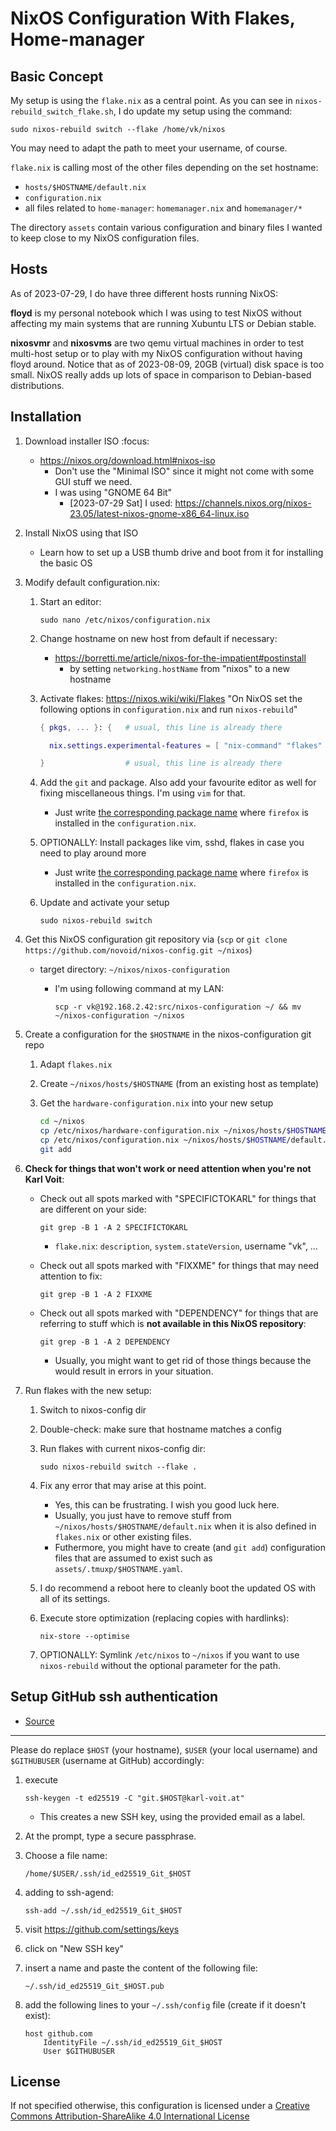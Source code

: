* NixOS Configuration With Flakes, Home-manager

** Basic Concept

My setup is using the =flake.nix= as a central point. As you can see
in =nixos-rebuild_switch_flake.sh=, I do update my setup using the
command:

: sudo nixos-rebuild switch --flake /home/vk/nixos

You may need to adapt the path to meet your username, of course.

=flake.nix= is calling most of the other files depending on the set hostname:

- =hosts/$HOSTNAME/default.nix=
- =configuration.nix=
- all files related to =home-manager=: =homemanager.nix= and =homemanager/*=

The directory =assets= contain various configuration and binary files
I wanted to keep close to my NixOS configuration files.

** Hosts

As of 2023-07-29, I do have three different hosts running NixOS:

*floyd* is my personal notebook which I was using to test NixOS
without affecting my main systems that are running Xubuntu LTS or
Debian stable.

*nixosvmr* and *nixosvms* are two qemu virtual machines in order to
test multi-host setup or to play with my NixOS configuration without
having floyd around. Notice that as of 2023-08-09, 20GB (virtual) disk space 
is too small. NixOS really adds up lots of space in comparison to Debian-based 
distributions.

** Installation

1) Download installer ISO                                                           :focus:
   - https://nixos.org/download.html#nixos-iso
     - Don't use the "Minimal ISO" since it might not come with some GUI stuff we need.
     - I was using "GNOME 64 Bit"
       - [2023-07-29 Sat] I used: https://channels.nixos.org/nixos-23.05/latest-nixos-gnome-x86_64-linux.iso

2) Install NixOS using that ISO
   - Learn how to set up a USB thumb drive and boot from it for installing the basic OS

3) Modify default configuration.nix:

   1. Start an editor:
     : sudo nano /etc/nixos/configuration.nix

   2. Change hostname on new host from default if necessary:
      - https://borretti.me/article/nixos-for-the-impatient#postinstall
        - by setting =networking.hostName= from "nixos" to a new hostname
  
   3. Activate flakes: https://nixos.wiki/wiki/Flakes
      "On NixOS set the following options in =configuration.nix= and run =nixos-rebuild="
    
      #+begin_src nix
      { pkgs, ... }: {   # usual, this line is already there
  
        nix.settings.experimental-features = [ "nix-command" "flakes" ];
  
      }                  # usual, this line is already there
      #+end_src

   4. Add the =git= and package. Also add your favourite editor as well for fixing miscellaneous things. I'm using =vim= for that.
      - Just write [[https://search.nixos.org/packages][the corresponding package name]] where =firefox= is installed in the =configuration.nix=.

   5. OPTIONALLY: Install packages like vim, sshd, flakes in case you need to play around more
      - Just write [[https://search.nixos.org/packages][the corresponding package name]] where =firefox= is installed in the =configuration.nix=.

   6. Update and activate your setup
      : sudo nixos-rebuild switch

4) Get this NixOS configuration git repository via (=scp= or =git clone https://github.com/novoid/nixos-config.git ~/nixos=)

   - target directory: =~/nixos/nixos-configuration=
     - I'm using following command at my LAN:
       : scp -r vk@192.168.2.42:src/nixos-configuration ~/ && mv ~/nixos-configuration ~/nixos
  
5) Create a configuration for the =$HOSTNAME= in the nixos-configuration git repo

   1. Adapt =flakes.nix=
   2. Create =~/nixos/hosts/$HOSTNAME= (from an existing host as template)
   3. Get the =hardware-configuration.nix= into your new setup
      #+BEGIN_SRC sh
      cd ~/nixos
      cp /etc/nixos/hardware-configuration.nix ~/nixos/hosts/$HOSTNAME/
      cp /etc/nixos/configuration.nix ~/nixos/hosts/$HOSTNAME/default.nix
      git add 
      #+END_SRC

6) *Check for things that won't work or need attention when you're not Karl Voit*:

   - Check out all spots marked with "SPECIFICTOKARL" for things that are different on your side:
     : git grep -B 1 -A 2 SPECIFICTOKARL
     - =flake.nix=: =description=, =system.stateVersion=, username "vk", ...

   - Check out all spots marked with "FIXXME" for things that may need attention to fix:
     : git grep -B 1 -A 2 FIXXME

   - Check out all spots marked with "DEPENDENCY" for things that are referring to stuff which is *not available in this NixOS repository*:
     : git grep -B 1 -A 2 DEPENDENCY
     - Usually, you might want to get rid of those things because the would result in errors in your situation.

7) Run flakes with the new setup:

   1. Switch to nixos-config dir

   2. Double-check: make sure that hostname matches a config

   3. Run flakes with current nixos-config dir:
      : sudo nixos-rebuild switch --flake .

   4. Fix any error that may arise at this point.
      - Yes, this can be frustrating. I wish you good luck here.
      - Usually, you just have to remove stuff from
        =~/nixos/hosts/$HOSTNAME/default.nix= when it is also defined
        in =flakes.nix= or other existing files.
      - Futhermore, you might have to create (and =git add=)
        configuration files that are assumed to exist such as
        =assets/.tmuxp/$HOSTNAME.yaml=.

   5. I do recommend a reboot here to cleanly boot the updated OS with
      all of its settings.

   6. Execute store optimization (replacing copies with hardlinks):
      : nix-store --optimise

   7. OPTIONALLY: Symlink =/etc/nixos= to =~/nixos= if you want to use =nixos-rebuild= without the optional parameter for the path.

** Setup GitHub ssh authentication
:PROPERTIES:
:CREATED:  [2023-08-06 Sun 21:11]
:END:

- [[https://docs.github.com/en/authentication/connecting-to-github-with-ssh/generating-a-new-ssh-key-and-adding-it-to-the-ssh-agent][Source]] 

-----

Please do replace =$HOST= (your hostname), =$USER= (your local
username) and =$GITHUBUSER= (username at GitHub) accordingly:

1. execute
   : ssh-keygen -t ed25519 -C "git.$HOST@karl-voit.at"
   - This creates a new SSH key, using the provided email as a label.
2. At the prompt, type a secure passphrase.
3. Choose a file name:
   : /home/$USER/.ssh/id_ed25519_Git_$HOST
4. adding to ssh-agend:
   : ssh-add ~/.ssh/id_ed25519_Git_$HOST
5. visit https://github.com/settings/keys
6. click on "New SSH key"
7. insert a name and paste the content of the following file:
   : ~/.ssh/id_ed25519_Git_$HOST.pub
8. add the following lines to your =~/.ssh/config= file (create if it doesn't exist):
   : host github.com
   :     IdentityFile ~/.ssh/id_ed25519_Git_$HOST
   :     User $GITHUBUSER


** License

If not specified otherwise, this configuration is licensed under a
[[http://creativecommons.org/licenses/by-sa/4.0/][Creative Commons Attribution-ShareAlike 4.0 International License]]
